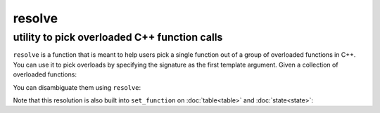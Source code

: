 resolve
=======
utility to pick overloaded C++ function calls
---------------------------------------------

.. code-block:: cpp
	:caption: function: resolve C++ overload

	template <typename... Args, typename F>
	auto resolve( F f );

``resolve`` is a function that is meant to help users pick a single function out of a group of overloaded functions in C++. You can use it to pick overloads by specifying the signature as the first template argument. Given a collection of overloaded functions:

.. code-block:: cpp
	:linenos:

	int overloaded(int x);
	int overloaded(int x, int y);
	int overloaded(int x, int y, int z);

You can disambiguate them using ``resolve``:

..  code-block:: cpp
	:linenos:

	auto single = resolve<int(int)>( overloaded );

Note that this resolution is also built into ``set_function`` on :doc:`table<table>` and :doc:`state<state>`:

..  code-block:: cpp
	:linenos:

	sol::state lua;

	lua.set_function<int(int)>("overloaded", overloaded);
	lua.set_function<int(int, int)>("overloaded", overloaded);
	lua.set_function<int(int, int, int)>("overloaded", overloaded);
